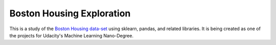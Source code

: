 Boston Housing Exploration
==========================

This is a study of the `Boston Housing data-set <http://archive.ics.uci.edu/ml/datasets/Housing>`_ using sklearn, pandas, and related libraries. It is being created as one of the projects for Udacity's Machine Learning Nano-Degree.

